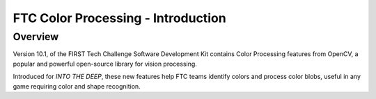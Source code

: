 FTC Color Processing - Introduction
===================================

Overview
--------

Version 10.1, of the FIRST Tech Challenge Software Development Kit
contains Color Processing features from OpenCV, a popular and
powerful open-source library for vision processing.

Introduced for *INTO THE DEEP*, these new features help FTC teams identify
colors and process color blobs, useful in any game requiring color and shape
recognition.
